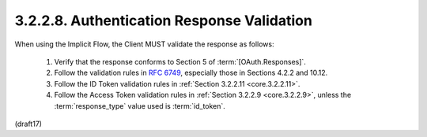 3.2.2.8.  Authentication Response Validation
~~~~~~~~~~~~~~~~~~~~~~~~~~~~~~~~~~~~~~~~~~~~~~~~~~~~~~~

When using the Implicit Flow, 
the Client MUST validate the response as follows:

    1.  Verify that the response conforms to Section 5 of :term:`[OAuth.Responses]`.
    2.  Follow the validation rules in :rfc:`6749`, 
        especially those in Sections 4.2.2 and 10.12.
    3.  Follow the ID Token validation rules in :ref:`Section 3.2.2.11 <core.3.2.2.11>`.
    4.  Follow the Access Token validation rules in :ref:`Section 3.2.2.9 <core.3.2.2.9>`, 
        unless the :term:`response_type` value used is :term:`id_token`.


(draft17)
